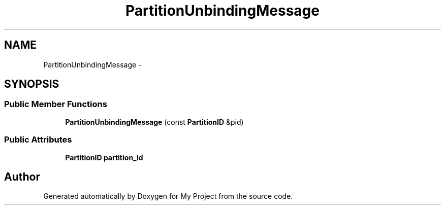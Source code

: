 .TH "PartitionUnbindingMessage" 3 "Fri Oct 9 2015" "My Project" \" -*- nroff -*-
.ad l
.nh
.SH NAME
PartitionUnbindingMessage \- 
.SH SYNOPSIS
.br
.PP
.SS "Public Member Functions"

.in +1c
.ti -1c
.RI "\fBPartitionUnbindingMessage\fP (const \fBPartitionID\fP &pid)"
.br
.in -1c
.SS "Public Attributes"

.in +1c
.ti -1c
.RI "\fBPartitionID\fP \fBpartition_id\fP"
.br
.in -1c

.SH "Author"
.PP 
Generated automatically by Doxygen for My Project from the source code\&.
